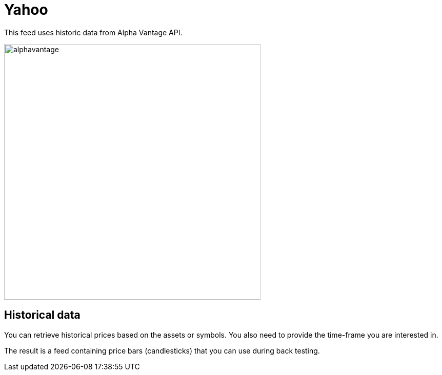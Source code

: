 = Yahoo
:icons: font
:source-highlighter: rouge
:jbake-date: 2020-01-19
:sourcefile: ../../../samples/integration.kt

This feed uses historic data from Alpha Vantage API.

image::http://roboquant.org/img/thirdparty/alpha-vantage.png[alphavantage, 500]

== Historical data
You can retrieve historical prices based on the assets or symbols. You also need to provide the time-frame you are interested in.


The result is a feed containing price bars (candlesticks) that you can use during back testing.



